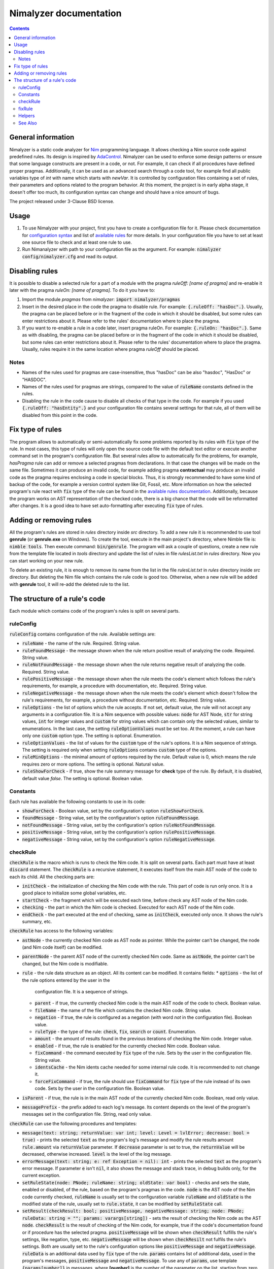 =======================
Nimalyzer documentation
=======================

.. default-role:: code
.. contents::

General information
===================

Nimalyzer is a static code analyzer for `Nim <https://github.com/nim-lang/Nim>`_
programming language. It allows checking a Nim source code against predefined
rules. Its design is inspired by `AdaControl <https://www.adalog.fr/en/adacontrol.html>`_.
Nimalyzer can be used to enforce some design patterns or ensure that some
language constructs are present in a code, or not. For example, it can check if
all procedures have defined proper pragmas. Additionally, it can be used as an
advanced search through a code tool, for example find all public variables type
of *int* with name which starts with *newVar*. It is controlled by
configuration files containing a set of rules, their parameters and options
related to the program behavior. At this moment, the project is in early alpha
stage, it doesn't offer too much, its configuration syntax can change and
should have a nice amount of bugs.

The project released under 3-Clause BSD license.

Usage
=====

1. To use Nimalyzer with your project, first you have to create a configuration
   file for it. Please check documentation for `configuration syntax <configuration.html>`_
   and list of `available rules <available_rules.html>`_ for more details. In your
   configuration file you have to set at least one source file to check and at
   least one rule to use.

2. Run Nimanalyzer with path to your configuration file as the argument. For example:
   `nimalyzer config/nimalyzer.cfg` and read its output.

Disabling rules
===============

It is possible to disable a selected rule for a part of a module with the pragma
*ruleOff: [name of pragma]* and re-enable it later with the pragma *ruleOn:
[name of pragma]*. To do it you have to:

1. Import the module *pragmas* from *nimalyzer*: `import nimalyzer/pragmas`

2. Insert in the desired place in the code the pragma to disable rule. For
   example: `{.ruleOff: "hasDoc".}`. Usually, the pragma can be placed before or
   in the fragment of the code in which it should be disabled, but some rules
   can enter restrictions about it. Please refer to the rules' documentation
   where to place the pragma.

3. If you want to re-enable a rule in a code later, insert pragma ruleOn. For
   example: `{.ruleOn: "hasDoc".}`. Same as with disabling, the pragma can be
   placed before or in the fragment of the code in which it should be disabled,
   but some rules can enter restrictions about it. Please refer to the rules'
   documentation where to place the pragma. Usually, rules require it in the
   same location where pragma *ruleOff* should be placed.

Notes
-----

* Names of the rules used for pragmas are case-insensitive, thus "hasDoc" can
  be also "hasdoc", "HasDoc" or "HASDOC".
* Names of the rules used for pragmas are strings, compared to the value of
  `ruleName` constants defined in the rules.
* Disabling the rule in the code cause to disable all checks of that type in
  the code. For example if you used `{.ruleOff: "hasEntity".}` and your
  configuration file contains several settings for that rule, all of them will
  be disabled from this point in the code.

Fix type of rules
=================

The program allows to automatically or semi-automatically fix some problems
reported by its rules with `fix` type of the rule. In most cases, this type of
rules will only open the source code file with the default text editor or
execute another command set in the program's configuration file. But several
rules allow to automatically fix the problems, for example, *hasPragma* rule
can add or remove a selected pragmas from declarations. In that case the
changes will be made on the same file. Sometimes it can produce an invalid
code, for example adding pragma **contractual** may produce an invalid code as
the pragma requires enclosing a code in special blocks. Thus, it is strongly
recommended to have some kind of backup of the code, for example a version
control system like Git, Fossil, etc. More information on how the selected
program's rule react with `fix` type of the rule can be found in the
`available rules documentation <available_rules.html>`_. Additionally, because
the program works on AST representation of the checked code, there is a big
chance that the code will be reformatted after changes. It is a good idea to
have set auto-formatting after executing `fix` type of rules.

Adding or removing rules
========================

All the program's rules are stored in *rules* directory inside *src*
directory. To add a new rule it is recommended to use tool **genrule** (or
**genrule.exe** on Windows). To create the tool, execute in the main project's
directory, where Nimble file is: `nimble tools`. Then execute command:
`bin/genrule`. The program will ask a couple of questions, create a new rule
from the template file located in *tools* directory and update the list of
rules in file *rulesList.txt* in *rules* directory. Now you can start working
on your new rule.

To delete an existing rule, it is enough to remove its name from the list in
the file *rulesList.txt* in *rules* directory inside *src* directory. But
deleting the Nim file which contains the rule code is good too. Otherwise, when
a new rule will be added with **genrule** tool, it will re-add the deleted rule
to the list.

The structure of a rule's code
==============================

Each module which contains code of the program's rules is split on several
parts.

ruleConfig
----------

`ruleConfig` contains configuration of the rule. Available settings are:

* `ruleName` - the name of the rule. Required. String value.
* `ruleFoundMessage` - the message shown when the rule return positive
  result of analyzing the code. Required. String value.
* `ruleNotFoundMessage` - the message shown when the rule returns negative
  result of analyzing the code. Required. String value.
* `rulePositiveMessage` - the message shown when the rule meets the code's
  element which follows the rule's requirements, for example, a procedure with
  documentation, etc. Required. String value.
* `ruleNegativeMessage` - the message shown when the rule meets the code's
  element which doesn't follow the rule's requirements, for example, a
  procedure without documentation, etc. Required. String value.
* `ruleOptions` - the list of options which the rule accepts. If not set,
  default value, the rule will not accept any arguments in a
  configuration file. It is a Nim sequence with possible values: `node` for
  AST Node, `str` for string values, `int` for integer values and `custom`
  for string values which can contain only the selected values, similar to
  enumerations. In the last case, the setting `ruleOptionValues` must be set
  too. At the moment, a rule can have only one `custom` option type. The
  setting is optional. Enumeration.
* `ruleOptionValues` - the list of values for the `custom` type of the rule's
  options. It is a Nim sequence of strings. The setting is required only
  when setting `ruleOptions` contains `custom` type of the options.
* `ruleMinOptions` - the minimal amount of options required by the rule.
  Default value is 0, which means the rule requires zero or more options. The
  setting is optional. Natural value.
* `ruleShowForCheck` - if true, show the rule summary message for **check**
  type of the rule. By default, it is disabled, default value *false*. The
  setting is optional. Boolean value.

Constants
---------

Each rule has available the following constants to use in its code:

* `showForCheck` - Boolean value, set by the configuration's option
  `ruleShowForCheck`.
* `foundMessage` - String value, set by the configuration's option
  `ruleFoundMessage`.
* `notFoundMessage` - String value, set by the configuration's option
  `ruleNotFoundMessage`.
* `positiveMessage` - String value, set by the configuration's option
  `rulePositiveMessage`.
* `negativeMessage` - String value, set by the configuration's option
  `ruleNegativeMessage`.

checkRule
---------

`checkRule` is the macro which is runs to check the Nim code. It is split on
several parts. Each part must have at least `discard` statement. The
`checkRule` is a recursive statement, it executes itself from the main AST node
of the code to each its child. All the checking parts are:

* `initCheck` - the initialization of checking the Nim code with the rule. This
  part of code is run only once. It is a good place to initialize some global
  variables, etc.
* `startCheck` - the fragment which will be executed each time, before check any
  AST node of the Nim code.
* `checking` - the part in which the Nim code is checked. Executed for each AST
  node of the Nim code.
* `endCheck` - the part executed at the end of checking, same as `initCheck`,
  executed only once. It shows the rule's summary, etc.

`checkRule` has access to the following variables:

* `astNode` - the currently checked Nim code as AST node as pointer. While the
  pointer can't be changed, the node (and Nim code itself) can be modified.
* `parentNode` - the parent AST node of the currently checked Nim code. Same as
  `astNode`, the pointer can't be changed, but the Nim code is modifiable.
* `rule` - the rule data structure as an object. All its content can be
  modified. It contains fields:
  * `options` - the list of the rule options entered by the user in the
    configuration file. It is a sequence of strings.
  * `parent` - if true, the currently checked Nim code is the main AST node of
    the code to check. Boolean value.
  * `fileName` - the name of the file which contains the checked Nim code.
    String value.
  * `negation` - if true, the rule is configured as a negation (with word *not*
    in the configuration file). Boolean value.
  * `ruleType` - the type of the rule: `check`, `fix`, `search` or `count`.
    Enumeration.
  * `amount` - the amount of results found in the previous iterations of
    checking the Nim code. Integer value.
  * `enabled` - if true, the rule is enabled for the currently checked Nim
    code. Boolean value.
  * `fixCommand` - the command executed by `fix` type of the rule. Sets by the
    user in the configuration file. String value.
  * `identsCache` - the Nim idents cache needed for some internal rule code. It
    is recommended to not change it.
  * `forceFixCommand` - if true, the rule should use `fixCommand` for `fix`
    type of the rule instead of its own code. Sets by the user in the
    configuration file. Boolean value.
* `isParent` - if true, the rule is in the main AST node of the currently
  checked Nim code. Boolean, read only value.
* `messagePrefix` - the prefix added to each log's message. Its content depends
  on the level of the program's messages set in the configuration file. String,
  read only value.

`checkRule` can use the following procedures and templates:

* `message(text: string; returnValue: var int; level: Level = lvlError; decrease: bool = true)` - prints
  the selected `text` as the program's log's message and modify the rule
  results amount `rule.amount` via  `returnValue` parameter. If `decrease`
  parameter is set to true, the `returnValue` will be decreased, otherwise
  increased. `level` is the level of the log message.
* `errorMessage(text: string; e: ref Exception = nil): int` - prints the
  selected `text` as the program's error message. If parameter `e` isn't `nil`,
  it also shows the message and stack trace, in debug builds only, for the
  current exception.
* `setRuleState(node: PNode; ruleName: string; oldState: var bool)` - checks and
  sets the state, enabled or disabled, of the rule, based on the program's
  pragmas in the code. `node` is the AST node of the Nim code currently
  checked, `ruleName` is usually set to the configuration variable `ruleName`
  and `oldState` is the modified state of the rule, usually set to
  `rule.state`, it can be modified by `setRuleState` call.
* `setResult(checkResult: bool; positiveMessage, negativeMessage: string; node: PNode; ruleData: string = ""; params: varargs[string])` - sets
  the result of checking the Nim code as the AST `node`. `checkResult` is the
  result of checking of the Nim code, for example, true if the code's
  documentation found or if procedure has the selected pragma. `positiveMessage`
  will be shown when `checkResult` fulfills the rule's settings, like
  negation, type, etc. `negativeMessage` will be shown when `checkResilt` not
  fulfils the rule's settings. Both are usually set to the rule's configuration
  options like `positiveMessage` and `negativeMessage`. `ruleData` is an
  additional data used by `fix` type of the rule. `params` contains list of
  additional data, used in the program's messages, `positiveMessage` and
  `negativeMessage`. To use any of `params`, use template `{params[number]}`
  in messages, where **[number]** is the number of the parameter on the list,
  starting from zero.
* `getNodesToCheck(parentNode, node: PNode): PNode` - get the flattened into
  one list, the list of AST nodes, starting from currently checked `node` of
  the Nim code.

fixRule
-------

`fixRule` is the macro which will be executed for `fix` type of the rule. It
must contain at least `discard` statement. If it is set to `discard` only
statement, then the command set by the configuration `fixCommand` setting will
be executed. Otherwise, the code inside the macro will be used, unless the
program's configuration option `forceFixCommand` is set. The macro returns
`true` if the Nim code was modified, so the program can save the new version of
the Nim code to the file, otherwise `false`. If `fixCommand` executed, the
macro always returns `false`.


`fixRule` has access to the following variables:

* `astNode` - the currently checked Nim code as AST node as pointer. While the
  pointer can't be changed, the node (and Nim code itself) can be modified.
* `parentNode` - the parent AST node of the currently checked Nim code. Same as
  `astNode`, the pointer can't be changed, but the Nim code is modifiable.
* `rule` - the rule data structure as an object. It contains fields:
  * `options` - the list of the rule options entered by the user in the
    configuration file. It is a sequence of strings.
  * `parent` - if true, the currently checked Nim code is the main AST node of
    the code to check. Boolean value.
  * `fileName` - the name of the file which contains the checked Nim code.
    String value.
  * `negation` - if true, the rule is configured as a negation (with word *not*
    in the configuration file). Boolean value.
  * `ruleType` - the type of the rule: `check`, `fix`, `search` or `count`.
    Enumeration.
  * `amount` - the amount of results found in the previous iterations of
    checking the Nim code. Integer value.
  * `enabled` - if true, the rule is enabled for the currently checked Nim
    code. Boolean value.
  * `fixCommand` - the command executed by `fix` type of the rule. Sets by the
    user in the configuration file. String value.
  * `identsCache` - the Nim idents cache needed for some internal rule code. It
    is recommended to not change it.
  * `forceFixCommand` - if true, the rule should use `fixCommand` for `fix`
    type of the rule instead of its own code. Sets by the user in the
    configuration file. Boolean value.
* `data` - additional data sent to the `fixRule` macro, usually via `setResult`
  call. String value.

Helpers
-------

Additional procedures to use in the program's rules' code.

* `getNodesToCheck(parentNode, node: PNode): PNode` - get flattened list of AST
  child nodes of `node` from `parentNode`.

See Also
--------

The documentation of module `rules <rules.html>`_ contains information about
all available data structures and subprograms in the program's rules' code.
